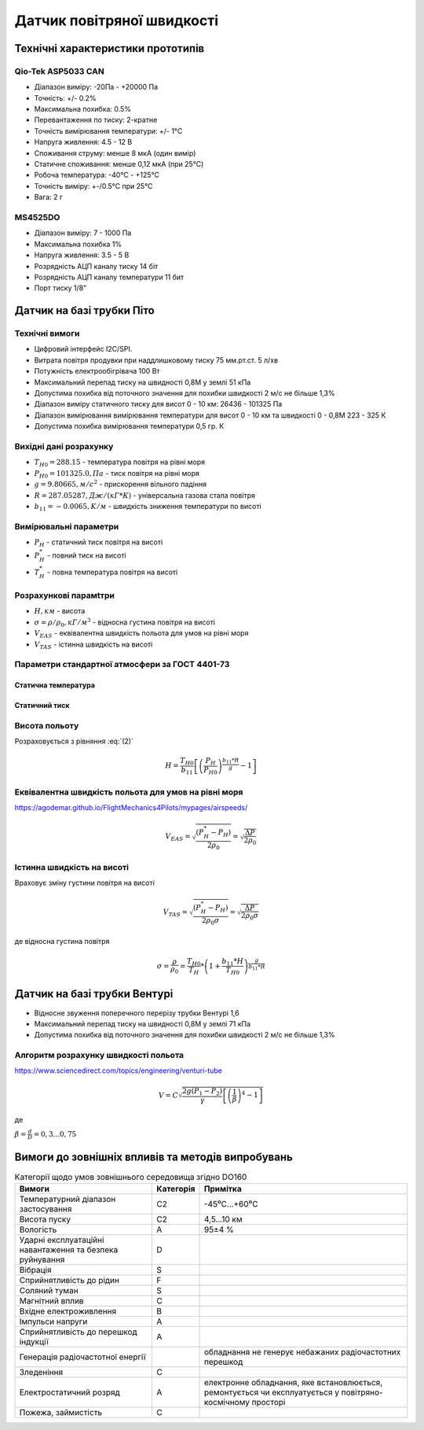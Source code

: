 =============================
Датчик повітряної швидкості
=============================

Технічні характеристики прототипів
---------------------------------------------

Qio-Tek ASP5033 CAN
~~~~~~~~~~~~~~~~~~~~~~~

* Діапазон виміру: -20Па - +20000 Па
* Точність: +/- 0.2%
* Максимальна похибка: 0.5%
* Перевантаження по тиску: 2-кратне
* Точність вимірювання температури: +/- 1°C
* Напруга живлення: 4.5 - 12 В
* Споживання струму: менше 8 мкА (один вимір)
* Статичне споживання: менше 0,12 мкА (при 25°C)
* Робоча температура: -40°C - +125°C
* Точність виміру: +-/0.5°C при 25°C
* Вага: 2 г

MS4525DO
~~~~~~~~~~~~~~~~~~

* Діапазон виміру: 7 - 1000 Па
* Максимальна похибка 1%
* Напруга живлення: 3.5 - 5 В
* Розрядність АЦП каналу тиску 14 біт
* Розрядність АЦП каналу температури 11 бит
* Порт тиску 1/8"

Датчик на базі трубки Піто
----------------------------------------------------------------

Технічні вимоги
~~~~~~~~~~~~~~~~~~~~

* Цифровий інтерфейс I2C/SPI.
* Витрата повітря продувки при наддлишковому тиску 75 мм.рт.ст. 5 л/хв
* Потужність електрообігрівача 100 Вт
* Максимальний перепад тиску на швидності 0,8М у землі 51 кПа
* Допустима похибка від поточного значення для похибки швидкості 2 м/с не більше 1,3%
* Діапазон виміру статичного тиску для висот 0 - 10 км: 26436 - 101325 Па
* Діапазон вимірювання вимірювання температури для висот 0 - 10 км та швидкості 0 - 0,8М 223 - 325 К
* Допустима похибка вимірювання температури 0,5 гр. К

Вихідні дані розрахунку
~~~~~~~~~~~~~~~~~~~~~~~~~~~~

* :math:`T_{H0}=288.15` - температура повітря на рівні моря
* :math:`P_{H0}=101325.0, Па` - тиск повітря на рівні моря
* :math:`g=9.80665, м/с^2` - прискорення вільного падіння
* :math:`R=287.05287, Дж/(кГ*К)` - універсальна газова стала повітря
* :math:`b_{11}=-0.0065, K/м` - швидкість зниження температури по висоті

Вимірювальні параметри
~~~~~~~~~~~~~~~~~~~~~~~~~~~~

* :math:`P_H` - статичний тиск повітря на висоті
* :math:`P^*_H` - повний тиск на висоті
* :math:`T^*_H` - повна температура повітря на висоті

Розрахункові парамtтри
~~~~~~~~~~~~~~~~~~~~~~~

* :math:`H, км` - висота
* :math:`\sigma=\rho/\rho_0, кГ/м^3` - відносна густина повітря на висоті
* :math:`V_{EAS}` - еквівалентна швидкість польота для умов на рівні моря
* :math:`V_{TAS}` - істинна швидкість на висоті

Параметри стандартної атмосфери за ГОСТ 4401-73
~~~~~~~~~~~~~~~~~~~~~~~~~~~~~~~~~~~~~~~~~~~~~~~~~~~~

Статична температура
""""""""""""""""""""

.. math::
    :label: (1)

    T_H = T_{H0} + b_{11}*H

Статичний тиск
""""""""""""""""""""

.. math::
    :label: (2)

    P_H = P_{H0} * \left(1+\frac{b_{11}*H}{T_{H0}}\right)^{
                    \frac{g}{b_{11}*R}}

Висота польоту
~~~~~~~~~~~~~~~~~~~~~~~~~~~~~

Розраховується з рівняння :eq:`(2)`

.. math::

    H=\frac{T_{H0}}{b_{11}}
    \left[\left(\frac{P_H}{P_{H0}}\right)^\frac{b_{11}*R}{g}-1\right]

Еквівалентна швидкість польота для умов на рівні моря
~~~~~~~~~~~~~~~~~~~~~~~~~~~~~~~~~~~~~~~~~~~~~~~~~~~~~~~~~~~

https://agodemar.github.io/FlightMechanics4Pilots/mypages/airspeeds/

.. math::

    V_{EAS}=\sqrt{\frac{(P^*_H-P_H)}{2\rho_0}}=\sqrt{\frac{ \Delta P }{2\rho_0}}

Істинна швидкість на висоті
~~~~~~~~~~~~~~~~~~~~~~~~~~~~~~~~~~~~

Враховує зміну густини повітря на висоті

.. math::

    V_{TAS}=\sqrt{\frac{(P^*_H-P_H)}{2\rho_0\sigma}}=\sqrt{\frac{ \Delta P }{2\rho_0\sigma}}

де відносна густина повітря

.. math::

    \sigma=\frac{\rho}{\rho_0}=\frac{T_{H0}}{T_H} * \left(1+\frac{b_{11}*H}{T_{H0}}\right)^{
                    \frac{g}{b_{11}*R}}

Датчик на базі трубки Вентурі
-------------------------------

* Відносне звуження поперечного перерізу трубки Вентурі 1,6
* Максимальний перепад тиску на швидності 0,8М у землі 71 кПа
* Допустима похибка від поточного значення для похибки швидкості 2 м/с не більше 1,3%

Алгоритм розрахунку швидкості польота
~~~~~~~~~~~~~~~~~~~~~~~~~~~~~~~~~~~~~~~~~~~~~~~~~~

https://www.sciencedirect.com/topics/engineering/venturi-tube

.. math::

    V=C\sqrt{\frac{2g(P_1-P_2)}{\gamma}\left[\left(\frac{1}{\beta}\right)^4-1\right]}

де

:math:`\beta=\frac{d}{D}=0,3... 0,75`

.. image:: _static/speed-re.png

Вимоги до зовнішніх впливів та методів випробувань
-----------------------------------------------------

.. csv-table:: Категорії щодо умов зовнішнього середовища згідно DO160
    :header: "Вимоги", "Категорія ", "Примітка"

    "Температурний діапазон застосування", С2, -45⁰С…+60⁰С
    "Висота пуску", С2, "4,5…10 км"
    "Вологість", А, 95±4 %
    "Ударні експлуатаційні навантаження та безпека руйнування", D,
    "Вібрація", S,
    "Сприйнятливість до рідин", F,
    "Соляний туман", S,
    "Магнітний вплив", С,
    "Вхідне електроживлення", В,
    "Імпульси напруги", А,
    "Сприйнятливість до перешкод індукції", А,
    "Генерація радіочастотної енергії", , "обладнання не генерує небажаних радіочастотних перешкод"
    "Зледеніння", С,
    "Електростатичний розряд", А, "електронне обладнання, яке встановлюється, ремонтується чи експлуатується у повітряно-космічному просторі"
    "Пожежа, займистість", С,
